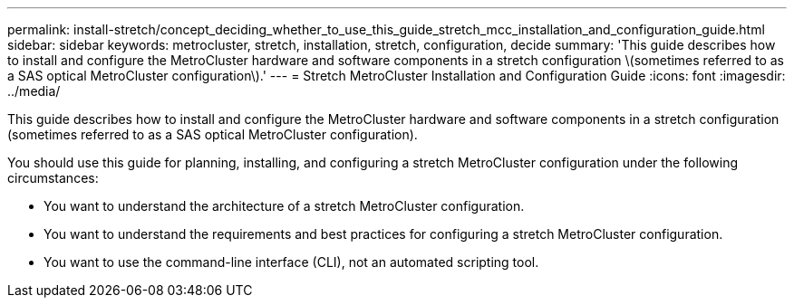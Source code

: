 ---
permalink: install-stretch/concept_deciding_whether_to_use_this_guide_stretch_mcc_installation_and_configuration_guide.html
sidebar: sidebar
keywords: metrocluster, stretch, installation, stretch, configuration, decide
summary: 'This guide describes how to install and configure the MetroCluster hardware and software components in a stretch configuration \(sometimes referred to as a SAS optical MetroCluster configuration\).'
---
= Stretch MetroCluster Installation and Configuration Guide
:icons: font
:imagesdir: ../media/

[.lead]
This guide describes how to install and configure the MetroCluster hardware and software components in a stretch configuration (sometimes referred to as a SAS optical MetroCluster configuration).

You should use this guide for planning, installing, and configuring a stretch MetroCluster configuration under the following circumstances:

* You want to understand the architecture of a stretch MetroCluster configuration.
* You want to understand the requirements and best practices for configuring a stretch MetroCluster configuration.
* You want to use the command-line interface (CLI), not an automated scripting tool.

